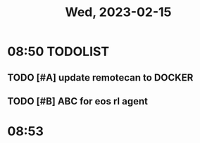 #+TITLE: Wed, 2023-02-15
* 08:50 TODOLIST
** TODO [#A] update remotecan to DOCKER
DEADLINE: <2023-02-15 Wed 16:00>
:LOGBOOK:
CLOCK: [2023-02-15 Wed 08:55]--[2023-02-15 Wed 10:25] =>  1:30
:END:
** TODO [#B] ABC for eos rl agent
DEADLINE: <2023-02-15 Wed 11:30>
* 08:53
